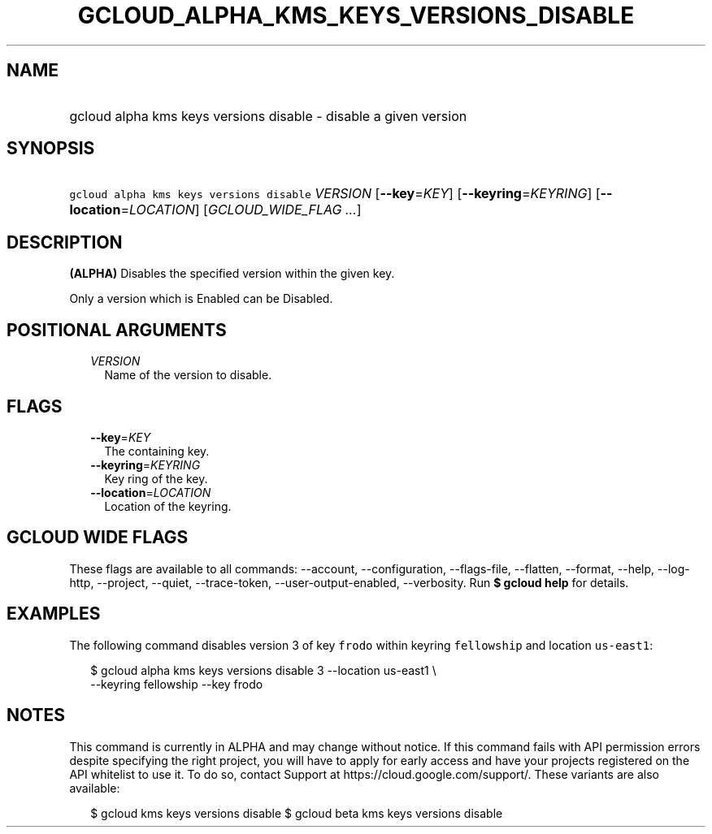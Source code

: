 
.TH "GCLOUD_ALPHA_KMS_KEYS_VERSIONS_DISABLE" 1



.SH "NAME"
.HP
gcloud alpha kms keys versions disable \- disable a given version



.SH "SYNOPSIS"
.HP
\f5gcloud alpha kms keys versions disable\fR \fIVERSION\fR [\fB\-\-key\fR=\fIKEY\fR] [\fB\-\-keyring\fR=\fIKEYRING\fR] [\fB\-\-location\fR=\fILOCATION\fR] [\fIGCLOUD_WIDE_FLAG\ ...\fR]



.SH "DESCRIPTION"

\fB(ALPHA)\fR Disables the specified version within the given key.

Only a version which is Enabled can be Disabled.



.SH "POSITIONAL ARGUMENTS"

.RS 2m
.TP 2m
\fIVERSION\fR
Name of the version to disable.


.RE
.sp

.SH "FLAGS"

.RS 2m
.TP 2m
\fB\-\-key\fR=\fIKEY\fR
The containing key.

.TP 2m
\fB\-\-keyring\fR=\fIKEYRING\fR
Key ring of the key.

.TP 2m
\fB\-\-location\fR=\fILOCATION\fR
Location of the keyring.


.RE
.sp

.SH "GCLOUD WIDE FLAGS"

These flags are available to all commands: \-\-account, \-\-configuration,
\-\-flags\-file, \-\-flatten, \-\-format, \-\-help, \-\-log\-http, \-\-project,
\-\-quiet, \-\-trace\-token, \-\-user\-output\-enabled, \-\-verbosity. Run \fB$
gcloud help\fR for details.



.SH "EXAMPLES"

The following command disables version 3 of key \f5frodo\fR within keyring
\f5fellowship\fR and location \f5us\-east1\fR:

.RS 2m
$ gcloud alpha kms keys versions disable 3 \-\-location us\-east1 \e
    \-\-keyring fellowship \-\-key frodo
.RE



.SH "NOTES"

This command is currently in ALPHA and may change without notice. If this
command fails with API permission errors despite specifying the right project,
you will have to apply for early access and have your projects registered on the
API whitelist to use it. To do so, contact Support at
https://cloud.google.com/support/. These variants are also available:

.RS 2m
$ gcloud kms keys versions disable
$ gcloud beta kms keys versions disable
.RE

